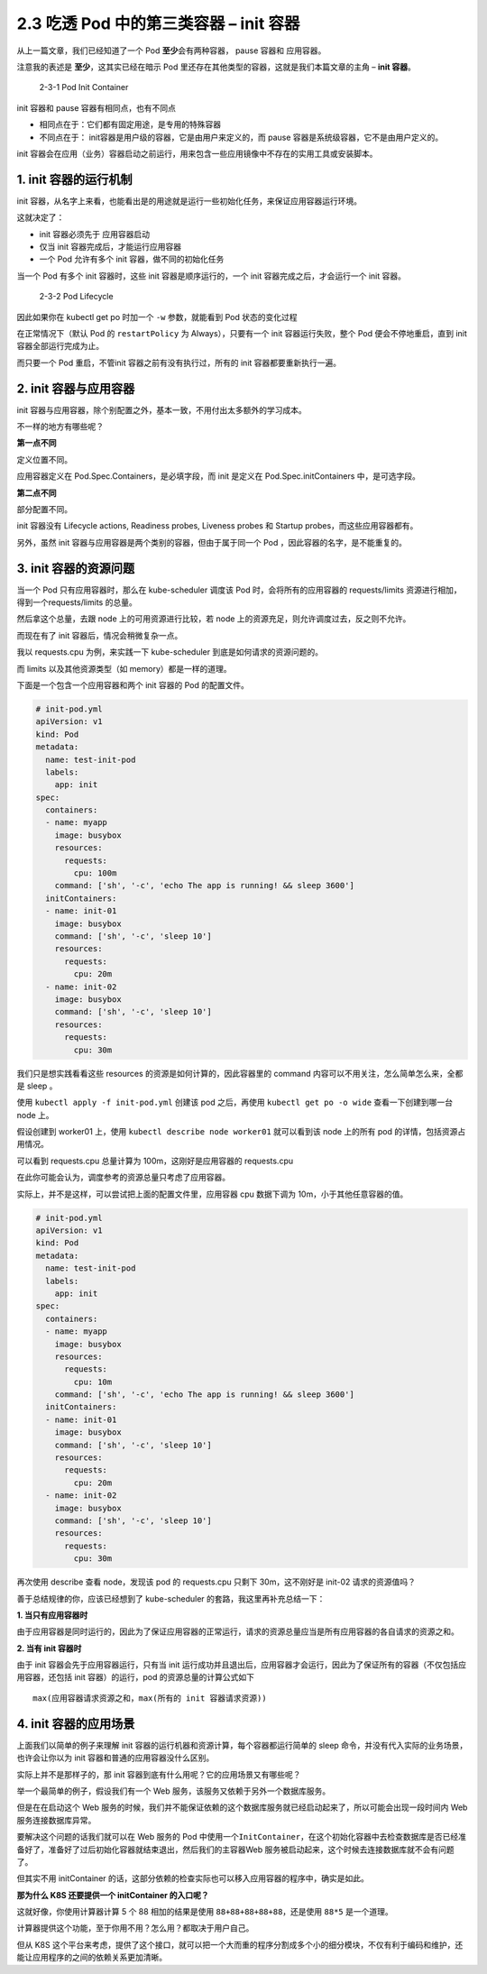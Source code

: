 2.3 吃透 Pod 中的第三类容器 – init 容器
=======================================

从上一篇文章，我们已经知道了一个 Pod **至少**\ 会有两种容器， pause
容器和 应用容器。

注意我的表述是 **至少**\ ，这其实已经在暗示 Pod
里还存在其他类型的容器，这就是我们本篇文章的主角 – **init 容器**\ 。

.. figure:: http://image.iswbm.com/image-20220209204821101.png
   :alt: 2-3-1 Pod Init Container

   2-3-1 Pod Init Container

init 容器和 pause 容器有相同点，也有不同点

-  相同点在于：它们都有固定用途，是专用的特殊容器

-  不同点在于： init容器是用户级的容器，它是由用户来定义的，而 pause
   容器是系统级容器，它不是由用户定义的。

init
容器会在应用（业务）容器启动之前运行，用来包含一些应用镜像中不存在的实用工具或安装脚本。

1. init 容器的运行机制
----------------------

init
容器，从名字上来看，也能看出是的用途就是运行一些初始化任务，来保证应用容器运行环境。

这就决定了：

-  init 容器必须先于 应用容器启动
-  仅当 init 容器完成后，才能运行应用容器
-  一个 Pod 允许有多个 init 容器，做不同的初始化任务

当一个 Pod 有多个 init 容器时，这些 init 容器是顺序运行的，一个 init
容器完成之后，才会运行一个 init 容器。

.. figure:: http://image.iswbm.com/image-20220209204653709.png
   :alt: 2-3-2 Pod Lifecycle

   2-3-2 Pod Lifecycle

因此如果你在 kubectl get po 时加一个 ``-w`` 参数，就能看到 Pod
状态的变化过程

.. image:: http://image.iswbm.com/image-20220208223859252.png

在正常情况下（默认 Pod 的 ``restartPolicy`` 为 Always），只要有一个 init
容器运行失败，整个 Pod 便会不停地重启，直到 init 容器全部运行完成为止。

而只要一个 Pod 重启，不管init 容器之前有没有执行过，所有的 init
容器都要重新执行一遍。

2. init 容器与应用容器
----------------------

init
容器与应用容器，除个别配置之外，基本一致，不用付出太多额外的学习成本。

不一样的地方有哪些呢？

**第一点不同**

定义位置不同。

应用容器定义在 Pod.Spec.Containers，是必填字段，而 init 是定义在
Pod.Spec.initContainers 中，是可选字段。

**第二点不同**

部分配置不同。

init 容器没有 Lifecycle actions, Readiness probes, Liveness probes 和
Startup probes，而这些应用容器都有。

另外，虽然 init 容器与应用容器是两个类别的容器，但由于属于同一个 Pod
，因此容器的名字，是不能重复的。

3. init 容器的资源问题
----------------------

当一个 Pod 只有应用容器时，那么在 kube-scheduler 调度该 Pod
时，会将所有的应用容器的 requests/limits
资源进行相加，得到一个requests/limits 的总量。

然后拿这个总量，去跟 node 上的可用资源进行比较，若 node
上的资源充足，则允许调度过去，反之则不允许。

而现在有了 init 容器后，情况会稍微复杂一点。

我以 requests.cpu 为例，来实践一下 kube-scheduler
到底是如何请求的资源问题的。

而 limits 以及其他资源类型（如 memory）都是一样的道理。

下面是一个包含一个应用容器和两个 init 容器的 Pod 的配置文件。

.. code:: yaml

   # init-pod.yml
   apiVersion: v1
   kind: Pod
   metadata:
     name: test-init-pod
     labels:
       app: init
   spec:
     containers:
     - name: myapp
       image: busybox
       resources:
         requests:
           cpu: 100m
       command: ['sh', '-c', 'echo The app is running! && sleep 3600']
     initContainers:
     - name: init-01
       image: busybox
       command: ['sh', '-c', 'sleep 10']
       resources:
         requests:
           cpu: 20m
     - name: init-02
       image: busybox
       command: ['sh', '-c', 'sleep 10']
       resources:
         requests:
           cpu: 30m

我们只是想实践看看这些 resources 的资源是如何计算的，因此容器里的
command 内容可以不用关注，怎么简单怎么来，全都是 sleep 。

使用 ``kubectl apply -f init-pod.yml`` 创建该 pod 之后，再使用
``kubectl get po -o wide`` 查看一下创建到哪一台 node 上。

假设创建到 worker01 上，使用 ``kubectl describe node worker01``
就可以看到该 node 上的所有 pod 的详情，包括资源占用情况。

可以看到 requests.cpu 总量计算为 100m，这刚好是应用容器的 requests.cpu

.. image:: http://image.iswbm.com/image-20220208214924688.png

在此你可能会认为，调度参考的资源总量只考虑了应用容器。

实际上，并不是这样，可以尝试把上面的配置文件里，应用容器 cpu 数据下调为
10m，小于其他任意容器的值。

.. code:: yaml

   # init-pod.yml
   apiVersion: v1
   kind: Pod
   metadata:
     name: test-init-pod
     labels:
       app: init
   spec:
     containers:
     - name: myapp
       image: busybox
       resources:
         requests:
           cpu: 10m
       command: ['sh', '-c', 'echo The app is running! && sleep 3600']
     initContainers:
     - name: init-01
       image: busybox
       command: ['sh', '-c', 'sleep 10']
       resources:
         requests:
           cpu: 20m
     - name: init-02
       image: busybox
       command: ['sh', '-c', 'sleep 10']
       resources:
         requests:
           cpu: 30m

再次使用 describe 查看 node，发现该 pod 的 requests.cpu 只剩下
30m，这不刚好是 init-02 请求的资源值吗？

.. image:: http://image.iswbm.com/image-20220208215603320.png

善于总结规律的你，应该已经想到了 kube-scheduler
的套路，我这里再补充总结一下：

**1. 当只有应用容器时**

由于应用容器是同时运行的，因此为了保证应用容器的正常运行，请求的资源总量应当是所有应用容器的各自请求的资源之和。

**2. 当有 init 容器时**

由于 init 容器会先于应用容器运行，只有当 init
运行成功并且退出后，应用容器才会运行，因此为了保证所有的容器（不仅包括应用容器，还包括
init 容器）的运行，pod 的资源总量的计算公式如下

::

   max(应用容器请求资源之和，max(所有的 init 容器请求资源))

4. init 容器的应用场景
----------------------

上面我们以简单的例子来理解 init
容器的运行机器和资源计算，每个容器都运行简单的 sleep
命令，并没有代入实际的业务场景，也许会让你以为 init
容器和普通的应用容器没什么区别。

实际上并不是那样子的，那 init
容器到底有什么用呢？它的应用场景又有哪些呢？

举一个最简单的例子，假设我们有一个 Web
服务，该服务又依赖于另外一个数据库服务。

但是在在启动这个 Web
服务的时候，我们并不能保证依赖的这个数据库服务就已经启动起来了，所以可能会出现一段时间内
Web 服务连接数据库异常。

要解决这个问题的话我们就可以在 Web 服务的 Pod
中使用一个\ ``InitContainer``\ ，在这个初始化容器中去检查数据库是否已经准备好了，准备好了过后初始化容器就结束退出，然后我们的主容器Web
服务被启动起来，这个时候去连接数据库就不会有问题了。

但其实不用 initContainer
的话，这部分依赖的检查实际也可以移入应用容器的程序中，确实是如此。

**那为什么 K8S 还要提供一个 initContainer 的入口呢？**

这就好像，你使用计算器计算 5 个 88 相加的结果是使用
``88+88+88+88+88``\ ，还是使用 ``88*5`` 是一个道理。

计算器提供这个功能，至于你用不用？怎么用？都取决于用户自己。

但从 K8S
这个平台来考虑，提供了这个接口，就可以把一个大而重的程序分割成多个小的细分模块，不仅有利于编码和维护，还能让应用程序的之间的依赖关系更加清晰。
